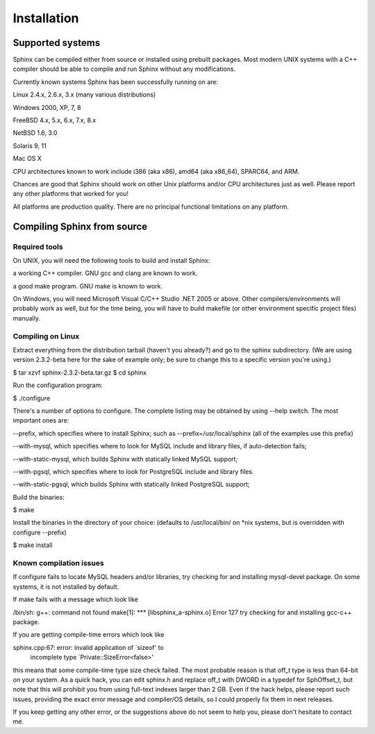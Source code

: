 Installation
---------------

Supported systems
+++++++++++++
Sphinx can be compiled either from source or installed using prebuilt packages. Most modern UNIX systems with a C++ compiler should be able to compile and run Sphinx without any modifications.

Currently known systems Sphinx has been successfully running on are:

Linux 2.4.x, 2.6.x, 3.x (many various distributions)

Windows 2000, XP, 7, 8

FreeBSD 4.x, 5.x, 6.x, 7.x, 8.x

NetBSD 1.6, 3.0

Solaris 9, 11

Mac OS X

CPU architectures known to work include i386 (aka x86), amd64 (aka x86_64), SPARC64, and ARM.

Chances are good that Sphinx should work on other Unix platforms and/or CPU architectures just as well. Please report any other platforms that worked for you!

All platforms are production quality. There are no principal functional limitations on any platform.

Compiling Sphinx from source
+++++++++++++
Required tools
^^^^^^^^^^^^^
On UNIX, you will need the following tools to build and install Sphinx:

a working C++ compiler. GNU gcc and clang are known to work.

a good make program. GNU make is known to work.

On Windows, you will need Microsoft Visual C/C++ Studio .NET 2005 or above. Other compilers/environments will probably work as well, but for the time being, you will have to build makefile (or other environment specific project files) manually.

Compiling on Linux
^^^^^^^^^^^^^
Extract everything from the distribution tarball (haven't you already?) and go to the sphinx subdirectory. (We are using version 2.3.2-beta here for the sake of example only; be sure to change this to a specific version you're using.)

$ tar xzvf sphinx-2.3.2-beta.tar.gz
$ cd sphinx

Run the configuration program:

$ ./configure

There's a number of options to configure. The complete listing may be obtained by using --help switch. The most important ones are:

--prefix, which specifies where to install Sphinx; such as --prefix=/usr/local/sphinx (all of the examples use this prefix)

--with-mysql, which specifies where to look for MySQL include and library files, if auto-detection fails;

--with-static-mysql, which builds Sphinx with statically linked MySQL support;

--with-pgsql, which specifies where to look for PostgreSQL include and library files.

--with-static-pgsql, which builds Sphinx with statically linked PostgreSQL support;

Build the binaries:

$ make

Install the binaries in the directory of your choice: (defaults to /usr/local/bin/ on *nix systems, but is overridden with configure --prefix)

$ make install

Known compilation issues
^^^^^^^^^^^^^

If configure fails to locate MySQL headers and/or libraries, try checking for and installing mysql-devel package. On some systems, it is not installed by default.

If make fails with a message which look like

/bin/sh: g++: command not found
make[1]: *** [libsphinx_a-sphinx.o] Error 127
try checking for and installing gcc-c++ package.

If you are getting compile-time errors which look like

sphinx.cpp:67: error: invalid application of `sizeof' to
    incomplete type `Private::SizeError<false>'
this means that some compile-time type size check failed. The most probable reason is that off_t type is less than 64-bit on your system. As a quick hack, you can edit sphinx.h and replace off_t with DWORD in a typedef for SphOffset_t, but note that this will prohibit you from using full-text indexes larger than 2 GB. Even if the hack helps, please report such issues, providing the exact error message and compiler/OS details, so I could properly fix them in next releases.

If you keep getting any other error, or the suggestions above do not seem to help you, please don't hesitate to contact me.
